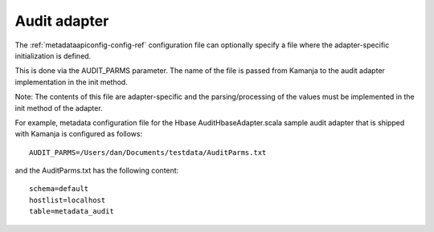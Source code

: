 
.. _audit-adapter-term:

Audit adapter
-------------

The :ref:`metadataapiconfig-config-ref` configuration file
can optionally specify a file where the adapter-specific initialization
is defined.

This is done via the AUDIT_PARMS parameter.
The name of the file is passed from Kamanja
to the audit adapter implementation in the init method.

Note: The contents of this file are adapter-specific
and the parsing/processing of the values
must be implemented in the init method of the adapter.

For example, metadata configuration file
for the Hbase AuditHbaseAdapter.scala sample audit adapter
that is shipped with Kamanja is configured as follows:

::

  AUDIT_PARMS=/Users/dan/Documents/testdata/AuditParms.txt

and the AuditParms.txt has the following content:

::

  schema=default
  hostlist=localhost
  table=metadata_audit


